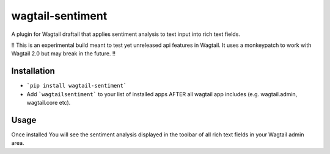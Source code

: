 wagtail-sentiment
====================

A plugin for Wagtail draftail that applies sentiment analysis to text input into rich text fields.

!! This is an experimental build meant to test yet unreleased api features in Wagtail. It uses a monkeypatch to work with Wagtail 2.0 but may break in the future.  !!

Installation
------------
- ```pip install wagtail-sentiment```
- Add ```wagtailsentiment``` to your list of installed apps AFTER all wagtail app includes (e.g. wagtail.admin, wagtail.core etc). 
  
Usage
-----
Once installed You will see the sentiment analysis displayed in the toolbar of all rich text fields in your Wagtail admin area.